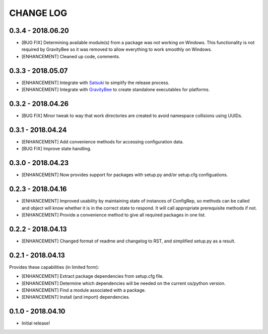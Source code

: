 CHANGE LOG
==========

0.3.4 - 2018.06.20
------------------
* [BUG FIX] Determining available module(s) from a package
  was not working on Windows. This functionality is not
  required by GravityBee so it was removed to allow
  everything to work smoothly on Windows.
* [ENHANCEMENT] Cleaned up code, comments.

0.3.3 - 2018.05.07
------------------
* [ENHANCEMENT] Integrate with `Satsuki <https://github.com/YakDriver/satsuki>`_ to simplify the release process.
* [ENHANCEMENT] Integrate with `GravityBee <https://github.com/YakDriver/gravitybee>`_ to create standalone
  executables for platforms.

0.3.2 - 2018.04.26
------------------
* [BUG FIX] Minor tweak to way that work directories are created to
  avoid namespace collisions using UUIDs.

0.3.1 - 2018.04.24
------------------
* [ENHANCEMENT] Add convenience methods for accessing configuration data.
* [BUG FIX] Improve state handling.

0.3.0 - 2018.04.23
------------------
* [ENHANCEMENT] Now provides support for packages with setup.py
  and/or setup.cfg configuations.

0.2.3 - 2018.04.16
------------------
* [ENHANCEMENT] Improved usability by maintaining state of instances
  of ConfigRep, so methods can be called and object will know whether
  it is in the correct state to respond. It will call appropriate
  prerequisite methods if not.
* [ENHANCEMENT] Provide a convenience method to give all required
  packages in one list.

0.2.2 - 2018.04.13
------------------
* [ENHANCEMENT] Changed format of readme and changelog to RST, and
  simplified setup.py as a result.

0.2.1 - 2018.04.13
------------------
Provides these capabilities (in limited form):

* [ENHANCEMENT] Extract package dependencies from setup.cfg file.
* [ENHANCEMENT] Determine which dependencies will be needed on the
  current os/python version.
* [ENHANCEMENT] Find a module associated with a package.
* [ENHANCEMENT] Install (and import) dependencies.

0.1.0 - 2018.04.10
------------------
* Initial release!
